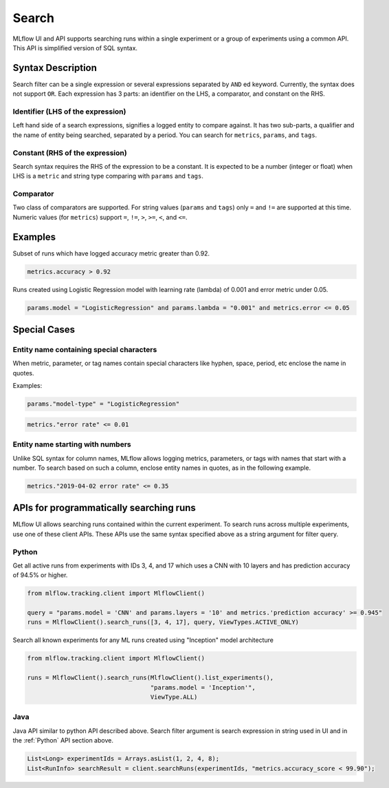 .. _query-syntax:

Search
======

MLflow UI and API supports searching runs within a single experiment or a group of experiments
using a common API. This API is simplified version of SQL syntax.

Syntax Description
------------------

Search filter can be a single expression or several expressions separated by ``AND`` ed keyword.
Currently, the syntax does not support ``OR``. Each expression has 3 parts: an identifier on
the LHS, a comparator, and constant on the RHS.

Identifier (LHS of the expression)
^^^^^^^^^^^^^^^^^^^^^^^^^^^^^^^^^^

Left hand side of a search expressions, signifies a logged entity to compare against. It has two
sub-parts, a qualifier and the name of entity being searched, separated by a period. You can
search for ``metrics``, ``params``, and ``tags``.

Constant (RHS of the expression)
^^^^^^^^^^^^^^^^^^^^^^^^^^^^^^^^

Search syntax requires the RHS of the expression to be a constant. It is expected to be a number
(integer or float) when LHS is a ``metric`` and string type comparing with ``params`` and
``tags``.

Comparator
^^^^^^^^^^

Two class of comparators are supported. For string values (``params`` and ``tags``) only ``=`` and
``!=`` are supported at this time. Numeric values (for ``metrics``) support ``=``, ``!=``, ``>``,
``>=``, ``<``, and ``<=``.


Examples
--------

Subset of runs which have logged accuracy metric greater than 0.92.

.. code-block:: sql

  metrics.accuracy > 0.92


Runs created using Logistic Regression model with learning rate (lambda) of 0.001 and error metric under 0.05.

.. code-block:: sql

  params.model = "LogisticRegression" and params.lambda = "0.001" and metrics.error <= 0.05


Special Cases
-------------

Entity name containing special characters
^^^^^^^^^^^^^^^^^^^^^^^^^^^^^^^^^^^^^^^^^
When metric, parameter, or tag names contain special characters like hyphen, space, period, etc
enclose the name in quotes.

Examples:

.. code-block:: sql

  params."model-type" = "LogisticRegression"

.. code-block:: sql

  metrics."error rate" <= 0.01


Entity name starting with numbers
^^^^^^^^^^^^^^^^^^^^^^^^^^^^^^^^^

Unlike SQL syntax for column names, MLflow allows logging metrics, parameters, or tags with names
that start with a number. To search based on such a column, enclose entity names in quotes, as in
the following example.

.. code-block:: sql

  metrics."2019-04-02 error rate" <= 0.35


APIs for programmatically searching runs
----------------------------------------

MLflow UI allows searching runs contained within the current experiment. To search runs across
multiple experiments, use one of these client APIs. These APIs use the same syntax specified
above as a string argument for filter query.

Python
^^^^^^

Get all active runs from experiments with IDs 3, 4, and 17 which uses a CNN with 10 layers and
has prediction accuracy of 94.5% or higher.

.. code-block:: py

  from mlflow.tracking.client import MlflowClient()

  query = "params.model = 'CNN' and params.layers = '10' and metrics.'prediction accuracy' >= 0.945"
  runs = MlflowClient().search_runs([3, 4, 17], query, ViewTypes.ACTIVE_ONLY)


Search all known experiments for any ML runs created using "Inception" model architecture

.. code-block:: py

  from mlflow.tracking.client import MlflowClient()

  runs = MlflowClient().search_runs(MlflowClient().list_experiments(),
                                    "params.model = 'Inception'",
                                    ViewType.ALL)

Java
^^^^
Java API similar to python API described above. Search filter argument is search expression in
string used in UI and in the :ref:`Python` API section above.

.. code-block:: java

  List<Long> experimentIds = Arrays.asList(1, 2, 4, 8);
  List<RunInfo> searchResult = client.searchRuns(experimentIds, "metrics.accuracy_score < 99.90");

